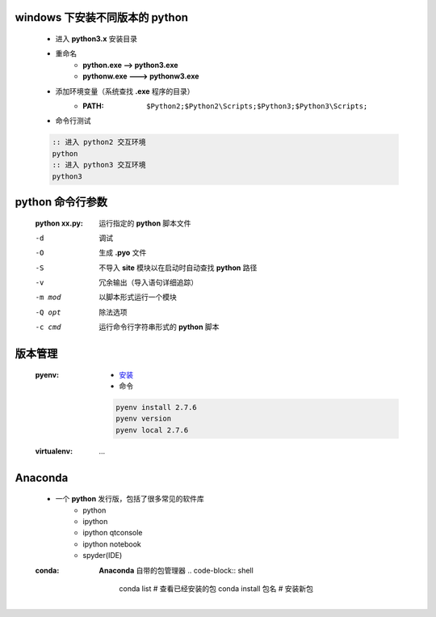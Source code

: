 windows 下安装不同版本的 python
-----------------------------
    - 进入 **python3.x** 安装目录
    - 重命名
        - **python.exe --> python3.exe**
        - **pythonw.exe ---> pythonw3.exe**
    - 添加环境变量（系统查找 **.exe** 程序的目录）
        - :PATH: ``$Python2;$Python2\Scripts;$Python3;$Python3\Scripts;``
    - 命令行测试
    .. code-block:: bat

        :: 进入 python2 交互环境
        python
        :: 进入 python3 交互环境
        python3


python 命令行参数
----------------
    :python xx.py: 运行指定的 **python** 脚本文件

    -d      调试
    -O      生成 **.pyo** 文件
    -S      不导入 **site** 模块以在启动时自动查找 **python** 路径
    -v      冗余输出（导入语句详细追踪）
    -m mod  以脚本形式运行一个模块
    -Q opt  除法选项
    -c cmd  运行命令行字符串形式的 **python** 脚本


版本管理
-------
    :pyenv:
        - `安装 <http://www.cnblogs.com/MacoLee/p/5707546.html>`_
        - 命令
        .. code-block:: bash

            pyenv install 2.7.6
            pyenv version
            pyenv local 2.7.6
    :virtualenv: ...


Anaconda
---------
    - 一个 **python** 发行版，包括了很多常见的软件库
        - python
        - ipython
        - ipython qtconsole
        - ipython notebook
        - spyder(IDE)
    :conda: **Anaconda** 自带的包管理器
        .. code-block:: shell

            conda list         # 查看已经安装的包
            conda install 包名  # 安装新包

